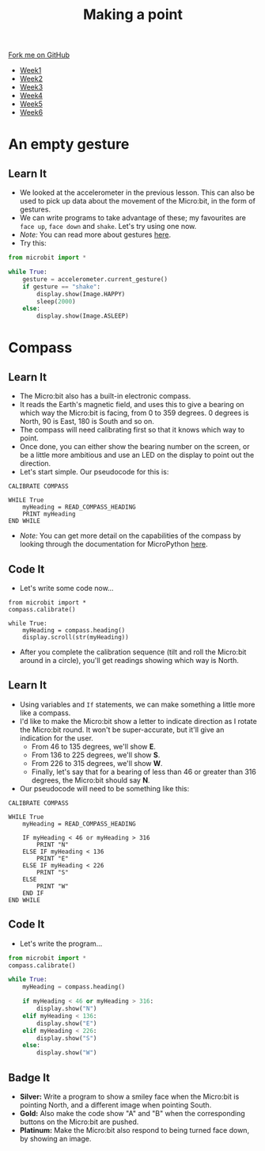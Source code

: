 #+STARTUP:indent
#+HTML_HEAD: <link rel="stylesheet" type="text/css" href="css/styles.css"/>
#+HTML_HEAD_EXTRA: <link href='http://fonts.googleapis.com/css?family=Ubuntu+Mono|Ubuntu' rel='stylesheet' type='text/css'>
#+HTML_HEAD_EXTRA: <script src="http://ajax.googleapis.com/ajax/libs/jquery/1.9.1/jquery.min.js" type="text/javascript"></script>
#+HTML_HEAD_EXTRA: <script src="js/navbar.js" type="text/javascript"></script>
#+OPTIONS: f:nil author:nil num:nil creator:nil timestamp:nil toc:nil html-style:nil

#+TITLE: Making a point
#+AUTHOR: Stephen Brown

#+BEGIN_HTML
  <div class="github-fork-ribbon-wrapper left">
    <div class="github-fork-ribbon">
      <a href="https://github.com/stsb11/7-CS-micro">Fork me on GitHub</a>
    </div>
  </div>
<div id="stickyribbon">
    <ul>
      <li><a href="1_Lesson.html">Week1</a></li>
      <li><a href="2_Lesson.html">Week2</a></li>
      <li><a href="3_Lesson.html">Week3</a></li>
      <li><a href="4_Lesson.html">Week4</a></li>
      <li><a href="5_Lesson.html">Week5</a></li>
      <li><a href="6_Lesson.html">Week6</a></li>
    </ul>
  </div>
#+END_HTML
* COMMENT Use as a template
:PROPERTIES:
:HTML_CONTAINER_CLASS: activity
:END:
** Learn It
:PROPERTIES:
:HTML_CONTAINER_CLASS: learn
:END:

** Research It
:PROPERTIES:
:HTML_CONTAINER_CLASS: research
:END:

** Design It
:PROPERTIES:
:HTML_CONTAINER_CLASS: design
:END:

** Build It
:PROPERTIES:
:HTML_CONTAINER_CLASS: build
:END:

** Test It
:PROPERTIES:
:HTML_CONTAINER_CLASS: test
:END:

** Run It
:PROPERTIES:
:HTML_CONTAINER_CLASS: run
:END:

** Document It
:PROPERTIES:
:HTML_CONTAINER_CLASS: document
:END:

** Code It
:PROPERTIES:
:HTML_CONTAINER_CLASS: code
:END:

** Program It
:PROPERTIES:
:HTML_CONTAINER_CLASS: program
:END:

** Try It
:PROPERTIES:
:HTML_CONTAINER_CLASS: try
:END:

** Badge It
:PROPERTIES:
:HTML_CONTAINER_CLASS: badge
:END:

** Save It
:PROPERTIES:
:HTML_CONTAINER_CLASS: save
:END:

* An empty gesture
:PROPERTIES:
:HTML_CONTAINER_CLASS: activity
:END:
** Learn It
:PROPERTIES:
:HTML_CONTAINER_CLASS: learn
:END:
- We looked at the accelerometer in the previous lesson. This can also be used to pick up data about the movement of the Micro:bit, in the form of gestures.
- We can write programs to take advantage of these; my favourites are =face up=, =face down= and =shake=. Let's try using one now.
- /Note:/ You can read more about gestures [[http://microbit-micropython.readthedocs.org/en/latest/tutorials/gestures.html#gestures][here]].
- Try this:
#+begin_src python
from microbit import *

while True:
    gesture = accelerometer.current_gesture()
    if gesture == "shake":
        display.show(Image.HAPPY)
        sleep(2000)
    else:
        display.show(Image.ASLEEP)
#+end_src
* Compass
:PROPERTIES:
:HTML_CONTAINER_CLASS: activity
:END:
** Learn It
:PROPERTIES:
:HTML_CONTAINER_CLASS: learn
:END:
- The Micro:bit also has a built-in electronic compass.
- It reads the Earth's magnetic field, and uses this to give a bearing on which way the Micro:bit is facing, from 0 to 359 degrees. 0 degrees is North, 90 is East, 180 is South and so on.
- The compass will need calibrating first so that it knows which way to point. 
- Once done, you can either show the bearing number on the screen, or be a little more ambitious and use an LED on the display to point out the direction. 
- Let's start simple. Our pseudocode for this is:

#+begin_src
CALIBRATE COMPASS

WHILE True
    myHeading = READ_COMPASS_HEADING
    PRINT myHeading
END WHILE
#+end_src

- /Note:/ You can get more detail on the capabilities of the compass by looking through the documentation for MicroPython [[http://microbit-micropython.readthedocs.org/en/latest/compass.html][here]]. 
** Code It
:PROPERTIES:
:HTML_CONTAINER_CLASS: code
:END:
- Let's write some code now...
#+begin_src
from microbit import *
compass.calibrate()

while True:
    myHeading = compass.heading()
    display.scroll(str(myHeading))
#+end_src
- After you complete the calibration sequence (tilt and roll the Micro:bit around in a circle), you'll get readings showing which way is North.
** Learn It
:PROPERTIES:
:HTML_CONTAINER_CLASS: learn
:END:
- Using variables and =If= statements, we can make something a little more like a compass. 
- I'd like to make the Micro:bit show a letter to indicate direction as I rotate the Micro:bit round. It won't be super-accurate, but it'll give an indication for the user.
  - From 46 to 135 degrees, we'll show *E*.
  - From 136 to 225 degrees, we'll show *S*.
  - From 226 to 315 degrees, we'll show *W*.
  - Finally, let's say that for a bearing of less than 46 or greater than 316 degrees, the Micro:bit should say *N*.
- Our pseudocode will need to be something like this:              
#+begin_src
CALIBRATE COMPASS

WHILE True
    myHeading = READ_COMPASS_HEADING
    
    IF myHeading < 46 or myHeading > 316
        PRINT "N"
    ELSE IF myHeading < 136
        PRINT "E"
    ELSE IF myHeading < 226
        PRINT "S"
    ELSE
        PRINT "W"
    END IF
END WHILE
#+end_src
** Code It
:PROPERTIES:
:HTML_CONTAINER_CLASS: learn
:END:
- Let's write the program...
#+begin_src python
from microbit import *
compass.calibrate()

while True:
    myHeading = compass.heading()
    
    if myHeading < 46 or myHeading > 316:
        display.show("N")
    elif myHeading < 136:
        display.show("E")
    elif myHeading < 226:
        display.show("S")
    else:
        display.show("W")
#+end_src
** Badge It
:PROPERTIES:
:HTML_CONTAINER_CLASS: badge
:END:
- *Silver:* Write a program to show a smiley face when the Micro:bit is pointing North, and a different image when pointing South. 
- *Gold:* Also make the code show "A" and "B" when the corresponding buttons on the Micro:bit are pushed.
- *Platinum:* Make the Micro:bit also respond to being turned face down, by showing an image.
